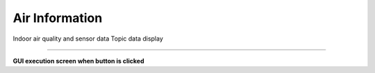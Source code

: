 Air Information
==========================

Indoor air quality and sensor data Topic data display

--------------------------------------------------------------------------

**GUI execution screen when button is clicked**

.. thumbnail:: /_images/start_gui/airinfo.jpg

.. thumbnail:: /_images/start_gui/airinfo2.png
    :width: 300
    :height: 100